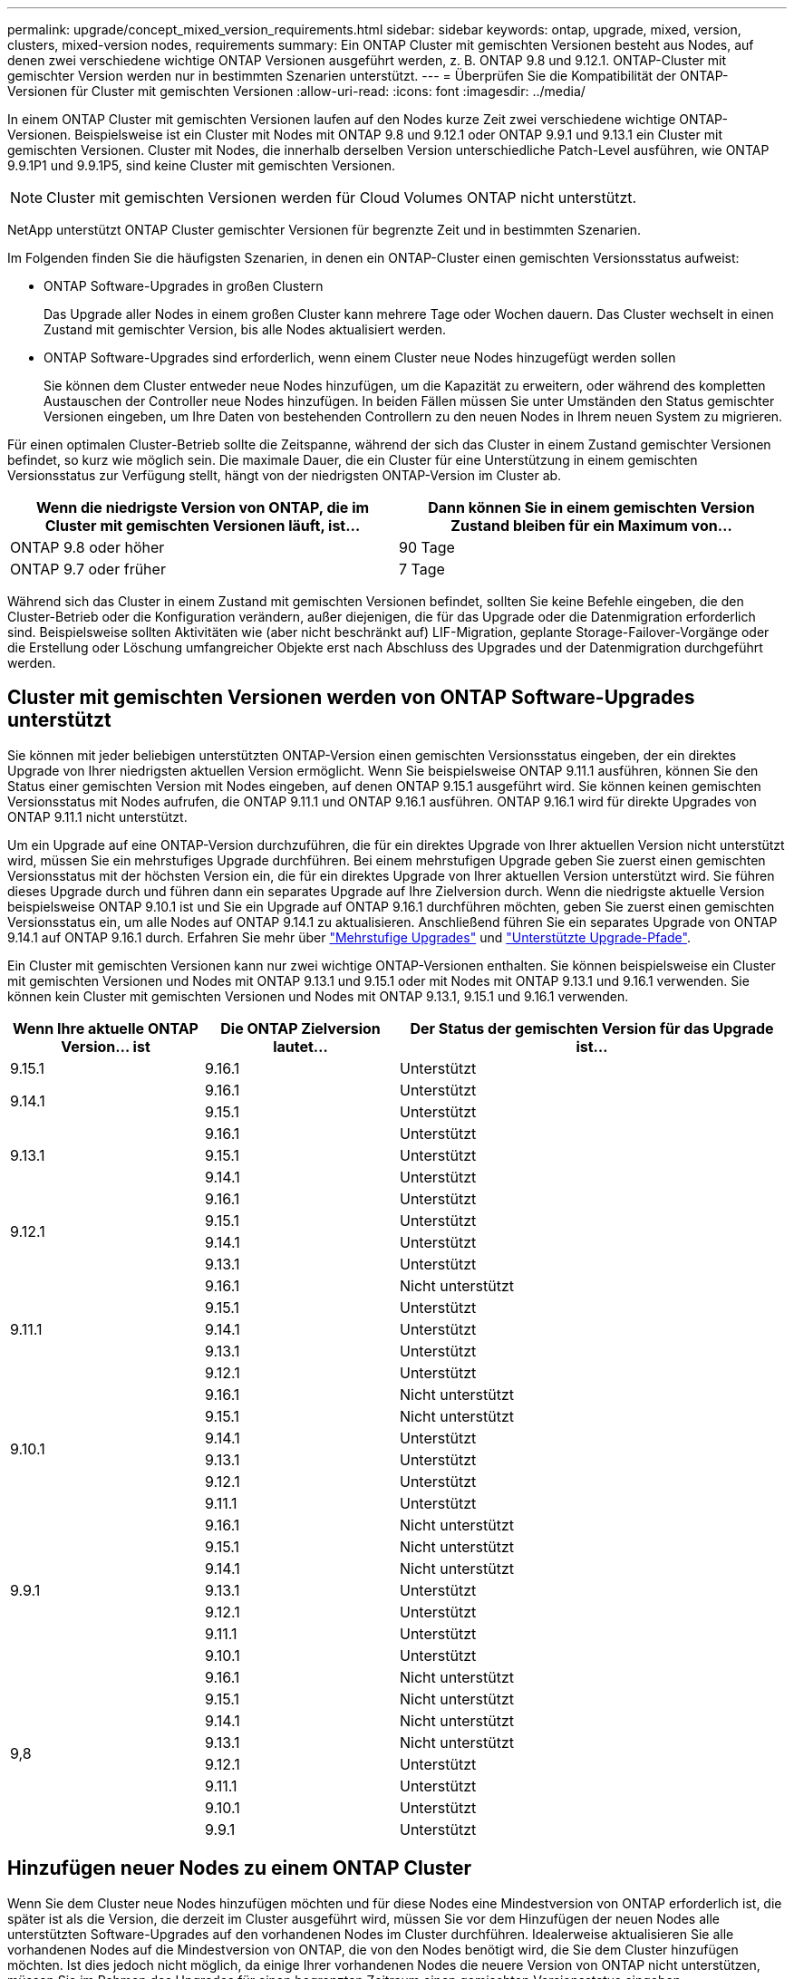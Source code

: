 ---
permalink: upgrade/concept_mixed_version_requirements.html 
sidebar: sidebar 
keywords: ontap, upgrade, mixed, version, clusters, mixed-version nodes, requirements 
summary: Ein ONTAP Cluster mit gemischten Versionen besteht aus Nodes, auf denen zwei verschiedene wichtige ONTAP Versionen ausgeführt werden, z. B. ONTAP 9.8 und 9.12.1. ONTAP-Cluster mit gemischter Version werden nur in bestimmten Szenarien unterstützt. 
---
= Überprüfen Sie die Kompatibilität der ONTAP-Versionen für Cluster mit gemischten Versionen
:allow-uri-read: 
:icons: font
:imagesdir: ../media/


[role="lead"]
In einem ONTAP Cluster mit gemischten Versionen laufen auf den Nodes kurze Zeit zwei verschiedene wichtige ONTAP-Versionen. Beispielsweise ist ein Cluster mit Nodes mit ONTAP 9.8 und 9.12.1 oder ONTAP 9.9.1 und 9.13.1 ein Cluster mit gemischten Versionen. Cluster mit Nodes, die innerhalb derselben Version unterschiedliche Patch-Level ausführen, wie ONTAP 9.9.1P1 und 9.9.1P5, sind keine Cluster mit gemischten Versionen.


NOTE: Cluster mit gemischten Versionen werden für Cloud Volumes ONTAP nicht unterstützt.

NetApp unterstützt ONTAP Cluster gemischter Versionen für begrenzte Zeit und in bestimmten Szenarien.

Im Folgenden finden Sie die häufigsten Szenarien, in denen ein ONTAP-Cluster einen gemischten Versionsstatus aufweist:

* ONTAP Software-Upgrades in großen Clustern
+
Das Upgrade aller Nodes in einem großen Cluster kann mehrere Tage oder Wochen dauern. Das Cluster wechselt in einen Zustand mit gemischter Version, bis alle Nodes aktualisiert werden.

* ONTAP Software-Upgrades sind erforderlich, wenn einem Cluster neue Nodes hinzugefügt werden sollen
+
Sie können dem Cluster entweder neue Nodes hinzufügen, um die Kapazität zu erweitern, oder während des kompletten Austauschen der Controller neue Nodes hinzufügen. In beiden Fällen müssen Sie unter Umständen den Status gemischter Versionen eingeben, um Ihre Daten von bestehenden Controllern zu den neuen Nodes in Ihrem neuen System zu migrieren.



Für einen optimalen Cluster-Betrieb sollte die Zeitspanne, während der sich das Cluster in einem Zustand gemischter Versionen befindet, so kurz wie möglich sein. Die maximale Dauer, die ein Cluster für eine Unterstützung in einem gemischten Versionsstatus zur Verfügung stellt, hängt von der niedrigsten ONTAP-Version im Cluster ab.

[cols="2"]
|===
| Wenn die niedrigste Version von ONTAP, die im Cluster mit gemischten Versionen läuft, ist... | Dann können Sie in einem gemischten Version Zustand bleiben für ein Maximum von... 


| ONTAP 9.8 oder höher | 90 Tage 


| ONTAP 9.7 oder früher | 7 Tage 
|===
Während sich das Cluster in einem Zustand mit gemischten Versionen befindet, sollten Sie keine Befehle eingeben, die den Cluster-Betrieb oder die Konfiguration verändern, außer diejenigen, die für das Upgrade oder die Datenmigration erforderlich sind. Beispielsweise sollten Aktivitäten wie (aber nicht beschränkt auf) LIF-Migration, geplante Storage-Failover-Vorgänge oder die Erstellung oder Löschung umfangreicher Objekte erst nach Abschluss des Upgrades und der Datenmigration durchgeführt werden.



== Cluster mit gemischten Versionen werden von ONTAP Software-Upgrades unterstützt

Sie können mit jeder beliebigen unterstützten ONTAP-Version einen gemischten Versionsstatus eingeben, der ein direktes Upgrade von Ihrer niedrigsten aktuellen Version ermöglicht. Wenn Sie beispielsweise ONTAP 9.11.1 ausführen, können Sie den Status einer gemischten Version mit Nodes eingeben, auf denen ONTAP 9.15.1 ausgeführt wird. Sie können keinen gemischten Versionsstatus mit Nodes aufrufen, die ONTAP 9.11.1 und ONTAP 9.16.1 ausführen. ONTAP 9.16.1 wird für direkte Upgrades von ONTAP 9.11.1 nicht unterstützt.

Um ein Upgrade auf eine ONTAP-Version durchzuführen, die für ein direktes Upgrade von Ihrer aktuellen Version nicht unterstützt wird, müssen Sie ein mehrstufiges Upgrade durchführen. Bei einem mehrstufigen Upgrade geben Sie zuerst einen gemischten Versionsstatus mit der höchsten Version ein, die für ein direktes Upgrade von Ihrer aktuellen Version unterstützt wird. Sie führen dieses Upgrade durch und führen dann ein separates Upgrade auf Ihre Zielversion durch. Wenn die niedrigste aktuelle Version beispielsweise ONTAP 9.10.1 ist und Sie ein Upgrade auf ONTAP 9.16.1 durchführen möchten, geben Sie zuerst einen gemischten Versionsstatus ein, um alle Nodes auf ONTAP 9.14.1 zu aktualisieren. Anschließend führen Sie ein separates Upgrade von ONTAP 9.14.1 auf ONTAP 9.16.1 durch. Erfahren Sie mehr über link:concept_upgrade_paths.html#types-of-upgrade-paths["Mehrstufige Upgrades"] und link:concept_upgrade_paths.html#supported-upgrade-paths["Unterstützte Upgrade-Pfade"].

Ein Cluster mit gemischten Versionen kann nur zwei wichtige ONTAP-Versionen enthalten. Sie können beispielsweise ein Cluster mit gemischten Versionen und Nodes mit ONTAP 9.13.1 und 9.15.1 oder mit Nodes mit ONTAP 9.13.1 und 9.16.1 verwenden. Sie können kein Cluster mit gemischten Versionen und Nodes mit ONTAP 9.13.1, 9.15.1 und 9.16.1 verwenden.

[cols="25,25,50"]
|===
| Wenn Ihre aktuelle ONTAP Version… ist | Die ONTAP Zielversion lautet… | Der Status der gemischten Version für das Upgrade ist… 


| 9.15.1 | 9.16.1 | Unterstützt 


.2+| 9.14.1 | 9.16.1 | Unterstützt 


| 9.15.1 | Unterstützt 


.3+| 9.13.1 | 9.16.1 | Unterstützt 


| 9.15.1 | Unterstützt 


| 9.14.1 | Unterstützt 


.4+| 9.12.1 | 9.16.1 | Unterstützt 


| 9.15.1 | Unterstützt 


| 9.14.1 | Unterstützt 


| 9.13.1 | Unterstützt 


.5+| 9.11.1 | 9.16.1  a| 
Nicht unterstützt



| 9.15.1 | Unterstützt 


| 9.14.1 | Unterstützt 


| 9.13.1 | Unterstützt 


| 9.12.1 | Unterstützt 


.6+| 9.10.1 | 9.16.1  a| 
Nicht unterstützt



| 9.15.1  a| 
Nicht unterstützt



| 9.14.1 | Unterstützt 


| 9.13.1 | Unterstützt 


| 9.12.1 | Unterstützt 


| 9.11.1 | Unterstützt 


.7+| 9.9.1 | 9.16.1  a| 
Nicht unterstützt



| 9.15.1  a| 
Nicht unterstützt



| 9.14.1  a| 
Nicht unterstützt



| 9.13.1 | Unterstützt 


| 9.12.1 | Unterstützt 


| 9.11.1 | Unterstützt 


| 9.10.1 | Unterstützt 


.8+| 9,8 | 9.16.1  a| 
Nicht unterstützt



| 9.15.1  a| 
Nicht unterstützt



| 9.14.1  a| 
Nicht unterstützt



| 9.13.1  a| 
Nicht unterstützt



| 9.12.1 | Unterstützt 


| 9.11.1 | Unterstützt 


| 9.10.1  a| 
Unterstützt



| 9.9.1 | Unterstützt 
|===


== Hinzufügen neuer Nodes zu einem ONTAP Cluster

Wenn Sie dem Cluster neue Nodes hinzufügen möchten und für diese Nodes eine Mindestversion von ONTAP erforderlich ist, die später ist als die Version, die derzeit im Cluster ausgeführt wird, müssen Sie vor dem Hinzufügen der neuen Nodes alle unterstützten Software-Upgrades auf den vorhandenen Nodes im Cluster durchführen. Idealerweise aktualisieren Sie alle vorhandenen Nodes auf die Mindestversion von ONTAP, die von den Nodes benötigt wird, die Sie dem Cluster hinzufügen möchten. Ist dies jedoch nicht möglich, da einige Ihrer vorhandenen Nodes die neuere Version von ONTAP nicht unterstützen, müssen Sie im Rahmen des Upgrades für einen begrenzten Zeitraum einen gemischten Versionsstatus eingeben.

.Schritte
. link:concept_upgrade_methods.html["Upgrade"] Die Nodes, die nicht die Mindestversion von ONTAP unterstützen, die von den neuen Controllern erforderlich ist, bis zur maximal unterstützten ONTAP-Version.
+
Wenn Sie beispielsweise eine FAS8080 mit ONTAP 9.5 haben und eine neue C-Series Plattform mit ONTAP 9.12.1 hinzufügen, sollten Sie die FAS8080 auf ONTAP 9.8 aktualisieren (dies ist die maximale ONTAP Version, die unterstützt wird).

. link:../system-admin/add-nodes-cluster-concept.html["Fügen Sie die neuen Nodes dem Cluster hinzu"^].
. link:https://docs.netapp.com/us-en/ontap-systems-upgrade/upgrade/upgrade-create-aggregate-move-volumes.html["Migrieren der Daten"^] Von den Nodes, die aus dem Cluster entfernt werden, zu den neu hinzugefügten Nodes.
. link:../system-admin/remove-nodes-cluster-concept.html["Entfernen Sie die nicht unterstützten Nodes aus dem Cluster"^].
. link:concept_upgrade_methods.html["Upgrade"] Die restlichen Nodes im Cluster auf die gleiche Version wie die neuen Nodes.
+
Optional können Sie das gesamte Cluster (einschließlich der neuen Nodes) auf die link:https://kb.netapp.com/Support_Bulletins/Customer_Bulletins/SU2["Neueste empfohlene Patch-Version"]ONTAP-Version aktualisieren, die auf den neuen Nodes ausgeführt wird.



Weitere Informationen zur Datenmigration finden Sie unter:

* link:https://docs.netapp.com/us-en/ontap-systems-upgrade/upgrade/upgrade-create-aggregate-move-volumes.html["Erstellung eines Aggregats und Verschiebung von Volumes zu den neuen Nodes"^]
* link:https://docs.netapp.com/us-en/ontap-metrocluster/transition/task_move_linux_iscsi_hosts_from_mcc_fc_to_mcc_ip_nodes.html#setting-up-new-iscsi-connections["Einrichten neuer iSCSI-Verbindungen für SAN-Volume-Verschiebungen"^]
* link:../encryption-at-rest/encrypt-existing-volume-task.html["Verschieben von Volumes mit Verschlüsselung"^]

